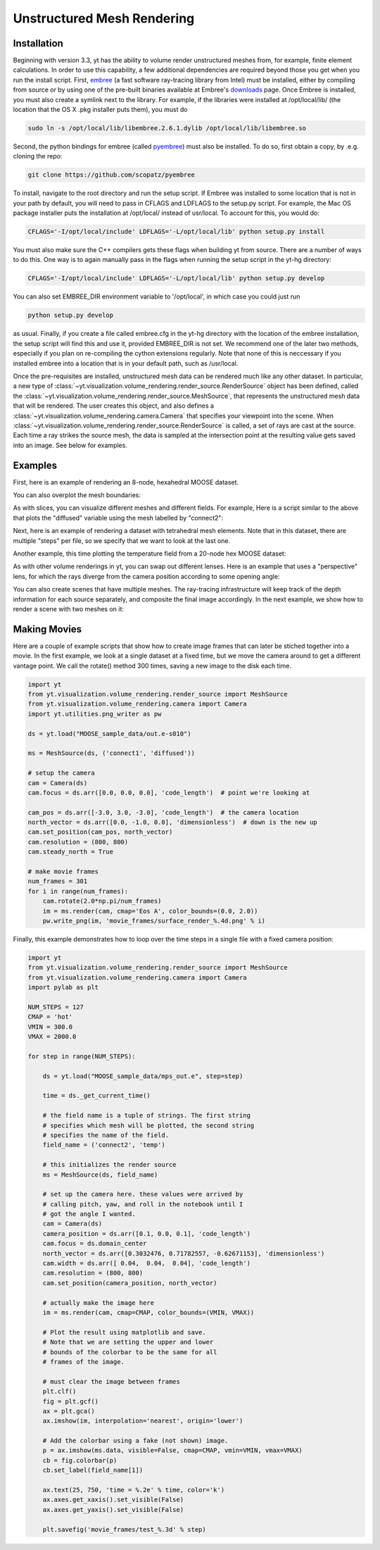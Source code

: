.. _unstructured_mesh_rendering:

Unstructured Mesh Rendering
===========================

Installation
^^^^^^^^^^^^

Beginning with version 3.3, yt has the ability to volume render unstructured
meshes from, for example, finite element calculations. In order to use this
capability, a few additional dependencies are required beyond those you get
when you run the install script. First, `embree <https://embree.github.io>`_
(a fast software ray-tracing library from Intel) must be installed, either
by compiling from source or by using one of the pre-built binaries available
at Embree's `downloads <https://embree.github.io/downloads.html>`_ page. Once
Embree is installed, you must also create a symlink next to the library. For
example, if the libraries were installed at /opt/local/lib/ (the location
that the OS X .pkg installer puts them), you must do

.. code-block:: bash

    sudo ln -s /opt/local/lib/libembree.2.6.1.dylib /opt/local/lib/libembree.so

Second, the python bindings for embree (called 
`pyembree <https://github.com/scopatz/pyembree>`_) must also be installed. To
do so, first obtain a copy, by .e.g. cloning the repo:

.. code-block:: bash

    git clone https://github.com/scopatz/pyembree

To install, navigate to the root directory and run the setup script.
If Embree was installed to some location that is not in your path by default,
you will need to pass in CFLAGS and LDFLAGS to the setup.py script. For example,
the Mac OS package installer puts the installation at /opt/local/ instead of 
usr/local. To account for this, you would do:

.. code-block:: bash

    CFLAGS='-I/opt/local/include' LDFLAGS='-L/opt/local/lib' python setup.py install

You must also make sure the C++ compilers gets these flags when building yt from source. 
There are a number of ways to do this. One way is to again manually pass in the flags
when running the setup script in the yt-hg directory:

.. code-block:: bash

    CFLAGS='-I/opt/local/include' LDFLAGS='-L/opt/local/lib' python setup.py develop

You can also set EMBREE_DIR environment variable to '/opt/local', in which case
you could just run 

.. code-block:: bash
   
   python setup.py develop

as usual. Finally, if you create a file called embree.cfg in the yt-hg directory with
the location of the embree installation, the setup script will find this and use it, 
provided EMBREE_DIR is not set. We recommend one of the later two methods, especially
if you plan on re-compiling the cython extensions regularly. Note that none of this is
neccessary if you installed embree into a location that is in your default path, such
as /usr/local.

Once the pre-requisites are installed, unstructured mesh data can be rendered
much like any other dataset. In particular, a new type of 
:class:`~yt.visualization.volume_rendering.render_source.RenderSource` object
has been defined, called the 
:class:`~yt.visualization.volume_rendering.render_source.MeshSource`, that
represents the unstructured mesh data that will be rendered. The user creates 
this object, and also defines a
:class:`~yt.visualization.volume_rendering.camera.Camera` 
that specifies your viewpoint into the scene. When 
:class:`~yt.visualization.volume_rendering.render_source.RenderSource` is called,
a set of rays are cast at the source. Each time a ray strikes the source mesh,
the data is sampled at the intersection point at the resulting value gets 
saved into an image. See below for examples.

Examples
^^^^^^^^

First, here is an example of rendering an 8-node, hexahedral MOOSE dataset.

.. python-script::

   import yt
   from yt.visualization.volume_rendering.render_source import MeshSource
   from yt.visualization.volume_rendering.camera import Camera
   import yt.utilities.png_writer as pw

   ds = yt.load("MOOSE_sample_data/out.e-s010")

   ms = MeshSource(ds, ('connect1', 'diffused'))

   # setup the camera
   cam = Camera(ds)
   cam.focus = ds.arr([0.0, 0.0, 0.0], 'code_length')  # point we're looking at

   cam_pos = ds.arr([-3.0, 3.0, -3.0], 'code_length')  # the camera location
   north_vector = ds.arr([0.0, -1.0, 0.0], 'dimensionless')  # down is the new up
   cam.set_position(cam_pos, north_vector)

   im = ms.render(cam, cmap='Eos A', color_bounds=(0.0, 2.0))
   pw.write_png(im, 'hex_mesh_render.png')

You can also overplot the mesh boundaries:

.. python-script::

   import yt
   from yt.visualization.volume_rendering.render_source import MeshSource
   from yt.visualization.volume_rendering.camera import Camera
   import yt.utilities.png_writer as pw

   ds = yt.load("MOOSE_sample_data/out.e-s010")

   ms = MeshSource(ds, ('connect1', 'diffused'))

   # setup the camera
   cam = Camera(ds)
   cam.focus = ds.arr([0.0, 0.0, 0.0], 'code_length')  # point we're looking at

   cam_pos = ds.arr([-3.0, 3.0, -3.0], 'code_length')  # the camera location
   north_vector = ds.arr([0.0, -1.0, 0.0], 'dimensionless')  # down is the new up
   cam.set_position(cam_pos, north_vector)
   cam.resolution = (800, 800)

   ms.render(cam, cmap='Eos A', color_bounds=(0.0, 2.0))
   im = ms.annotate_mesh_lines()
   pw.write_png(im, 'hex_render_with_mesh.png')

As with slices, you can visualize different meshes and different fields. For example,
Here is a script similar to the above that plots the "diffused" variable 
using the mesh labelled by "connect2":

.. python-script::

   import yt
   from yt.visualization.volume_rendering.render_source import MeshSource
   from yt.visualization.volume_rendering.camera import Camera
   import yt.utilities.png_writer as pw

   ds = yt.load("MOOSE_sample_data/out.e-s010")

   ms = MeshSource(ds, ('connect2', 'diffused'))

   # setup the camera
   cam = Camera(ds)
   cam.focus = ds.arr([0.0, 0.0, 0.0], 'code_length')  # point we're looking at

   cam_pos = ds.arr([-3.0, 3.0, -3.0], 'code_length')  # the camera location
   north_vector = ds.arr([0.0, -1.0, 0.0], 'dimensionless')  # down is the new up
   cam.set_position(cam_pos, north_vector)

   im = ms.render(cam, cmap='Eos A', color_bounds=(0.0, 2.0))
   pw.write_png(im, 'hex_mesh_render.png')

Next, here is an example of rendering a dataset with tetrahedral mesh elements.
Note that in this dataset, there are multiple "steps" per file, so we specify
that we want to look at the last one.

.. python-script::

   import yt
   from yt.visualization.volume_rendering.render_source import MeshSource
   from yt.visualization.volume_rendering.camera import Camera
   import yt.utilities.png_writer as pw

   filename = "MOOSE_sample_data/high_order_elems_tet4_refine_out.e"
   ds = yt.load(filename, step=-1)  # we look at the last time frame

   ms = MeshSource(ds, ('connect1', 'u'))

   # setup the camera 
   cam = Camera(ds)
   camera_position = ds.arr([3.0, 3.0, 3.0], 'code_length')
   cam.set_width(ds.arr([2.0, 2.0, 2.0], 'code_length'))
   north_vector = ds.arr([0.0, 1.0, 0.0], 'dimensionless')
   cam.set_position(camera_position, north_vector)

   im = ms.render(cam, cmap='Eos A', color_bounds=(0.0, 1.0))
   pw.write_png(im, 'tetra_render.png')

Another example, this time plotting the temperature field from a 20-node hex 
MOOSE dataset:

.. python-script::

   import yt
   from yt.visualization.volume_rendering.render_source import MeshSource
   from yt.visualization.volume_rendering.camera import Camera
   import yt.utilities.png_writer as pw

   ds = yt.load("MOOSE_sample_data/mps_out.e", step=-1)  # we load the last time frame

   ms = MeshSource(ds, ('connect2', 'temp'))

   # set up the camera
   cam = Camera(ds)
   camera_position = ds.arr([-1.0, 1.0, -0.5], 'code_length')
   north_vector = ds.arr([0.0, 1.0, 1.0], 'dimensionless')
   cam.width = ds.arr([0.04, 0.04, 0.04], 'code_length')
   cam.resolution = (800, 800)
   cam.set_position(camera_position, north_vector)

   im = ms.render(cam, cmap='hot', color_bounds=(500.0, 1700.0))
   im = ms.annotate_mesh_lines()
   pw.write_png(im, 'hex20_render.png')

As with other volume renderings in yt, you can swap out different lenses. Here is 
an example that uses a "perspective" lens, for which the rays diverge from the 
camera position according to some opening angle:

.. python-script::

   import yt
   from yt.visualization.volume_rendering.render_source import MeshSource
   from yt.visualization.volume_rendering.camera import Camera
   import yt.utilities.png_writer as pw

   ds = yt.load("MOOSE_sample_data/out.e-s010")

   ms = MeshSource(ds, ('connect2', 'diffused'))

   # setup the camera
   cam = Camera(ds, lens_type='perspective')
   cam.focus = ds.arr([0.0, 0.0, 0.0], 'code_length')  # point we're looking at

   cam_pos = ds.arr([-4.5, 4.5, -4.5], 'code_length')  # the camera location
   north_vector = ds.arr([0.0, -1.0, 0.0], 'dimensionless')  # down is the new up
   cam.set_position(cam_pos, north_vector)

   im = ms.render(cam, cmap='Eos A', color_bounds=(0.0, 2.0))
   im = ms.annotate_mesh_lines()
   pw.write_png(im, 'hex_mesh_render_perspective.png')

You can also create scenes that have multiple meshes. The ray-tracing infrastructure
will keep track of the depth information for each source separately, and composite
the final image accordingly. In the next example, we show how to render a scene 
with two meshes on it:

.. python-script::

    import yt
    from yt.visualization.volume_rendering.render_source import MeshSource
    from yt.visualization.volume_rendering.camera import Camera
    from yt.visualization.volume_rendering.scene import Scene
    import yt.utilities.png_writer as pw

    ds = yt.load("MOOSE_sample_data/out.e-s010")

    # this time we create an empty scene and add sources to it one-by-one
    sc = Scene()

    cam = Camera(ds)
    cam.focus = ds.arr([0.0, 0.0, 0.0], 'code_length')
    cam.set_position(ds.arr([-3.0, 3.0, -3.0], 'code_length'),
                     ds.arr([0.0, 1.0, 0.0], 'dimensionless'))
    cam.set_width = ds.arr([8.0, 8.0, 8.0], 'code_length')
    cam.resolution = (800, 800)

    sc.camera = cam

    # create two distinct MeshSources from 'connect1' and 'connect2'
    ms1 = MeshSource(ds, ('connect1', 'diffused'))
    ms2 = MeshSource(ds, ('connect2', 'diffused'))

    sc.add_source(ms1)
    sc.add_source(ms2)

    im = sc.render()

    pw.write_png(im, 'composite_render.png')


Making Movies
^^^^^^^^^^^^^

Here are a couple of example scripts that show how to create image frames that 
can later be stiched together into a movie. In the first example, we look at a 
single dataset at a fixed time, but we move the camera around to get a different
vantage point. We call the rotate() method 300 times, saving a new image to the 
disk each time.

.. code-block:: python

   import yt
   from yt.visualization.volume_rendering.render_source import MeshSource
   from yt.visualization.volume_rendering.camera import Camera
   import yt.utilities.png_writer as pw

   ds = yt.load("MOOSE_sample_data/out.e-s010")

   ms = MeshSource(ds, ('connect1', 'diffused'))

   # setup the camera
   cam = Camera(ds)
   cam.focus = ds.arr([0.0, 0.0, 0.0], 'code_length')  # point we're looking at

   cam_pos = ds.arr([-3.0, 3.0, -3.0], 'code_length')  # the camera location
   north_vector = ds.arr([0.0, -1.0, 0.0], 'dimensionless')  # down is the new up
   cam.set_position(cam_pos, north_vector)
   cam.resolution = (800, 800)
   cam.steady_north = True

   # make movie frames
   num_frames = 301
   for i in range(num_frames):
       cam.rotate(2.0*np.pi/num_frames)
       im = ms.render(cam, cmap='Eos A', color_bounds=(0.0, 2.0))
       pw.write_png(im, 'movie_frames/surface_render_%.4d.png' % i)

Finally, this example demonstrates how to loop over the time steps in a single
file with a fixed camera position:

.. code-block:: python

    import yt
    from yt.visualization.volume_rendering.render_source import MeshSource
    from yt.visualization.volume_rendering.camera import Camera
    import pylab as plt

    NUM_STEPS = 127
    CMAP = 'hot'
    VMIN = 300.0
    VMAX = 2000.0

    for step in range(NUM_STEPS):

        ds = yt.load("MOOSE_sample_data/mps_out.e", step=step)

	time = ds._get_current_time()

	# the field name is a tuple of strings. The first string
	# specifies which mesh will be plotted, the second string
	# specifies the name of the field.
	field_name = ('connect2', 'temp')

	# this initializes the render source
	ms = MeshSource(ds, field_name)

	# set up the camera here. these values were arrived by
	# calling pitch, yaw, and roll in the notebook until I
	# got the angle I wanted.
	cam = Camera(ds)
	camera_position = ds.arr([0.1, 0.0, 0.1], 'code_length')
	cam.focus = ds.domain_center
	north_vector = ds.arr([0.3032476, 0.71782557, -0.62671153], 'dimensionless')
	cam.width = ds.arr([ 0.04,  0.04,  0.04], 'code_length')
	cam.resolution = (800, 800)
	cam.set_position(camera_position, north_vector)

	# actually make the image here
	im = ms.render(cam, cmap=CMAP, color_bounds=(VMIN, VMAX))

	# Plot the result using matplotlib and save.
	# Note that we are setting the upper and lower
	# bounds of the colorbar to be the same for all
	# frames of the image.

	# must clear the image between frames
	plt.clf()
	fig = plt.gcf()
	ax = plt.gca()
	ax.imshow(im, interpolation='nearest', origin='lower')

	# Add the colorbar using a fake (not shown) image.
	p = ax.imshow(ms.data, visible=False, cmap=CMAP, vmin=VMIN, vmax=VMAX)
	cb = fig.colorbar(p)
	cb.set_label(field_name[1])

	ax.text(25, 750, 'time = %.2e' % time, color='k')
	ax.axes.get_xaxis().set_visible(False)
	ax.axes.get_yaxis().set_visible(False)

	plt.savefig('movie_frames/test_%.3d' % step)

